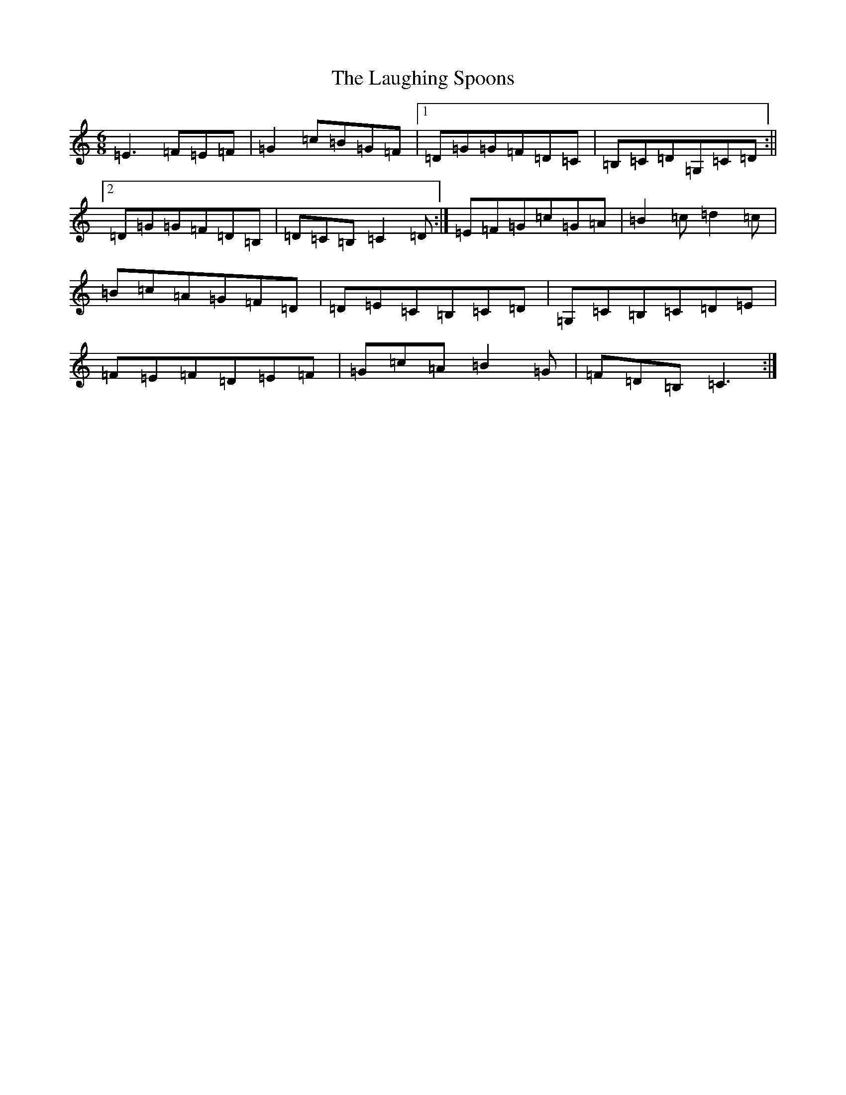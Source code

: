 X: 12192
T: Laughing Spoons, The
S: https://thesession.org/tunes/4479#setting4479
R: jig
M:6/8
L:1/8
K: C Major
=E3=F=E=F|=G2=c=B=G=F|1=D=G=G=F=D=C|=B,=C=D=G,=C=D:||2=D=G=G=F=D=B,|=D=C=B,=C2=D:|=E=F=G=c=G=A|=B2=c=d2=c|=B=c=A=G=F=D|=D=E=C=B,=C=D|=G,=C=B,=C=D=E|=F=E=F=D=E=F|=G=c=A=B2=G|=F=D=B,=C3:|